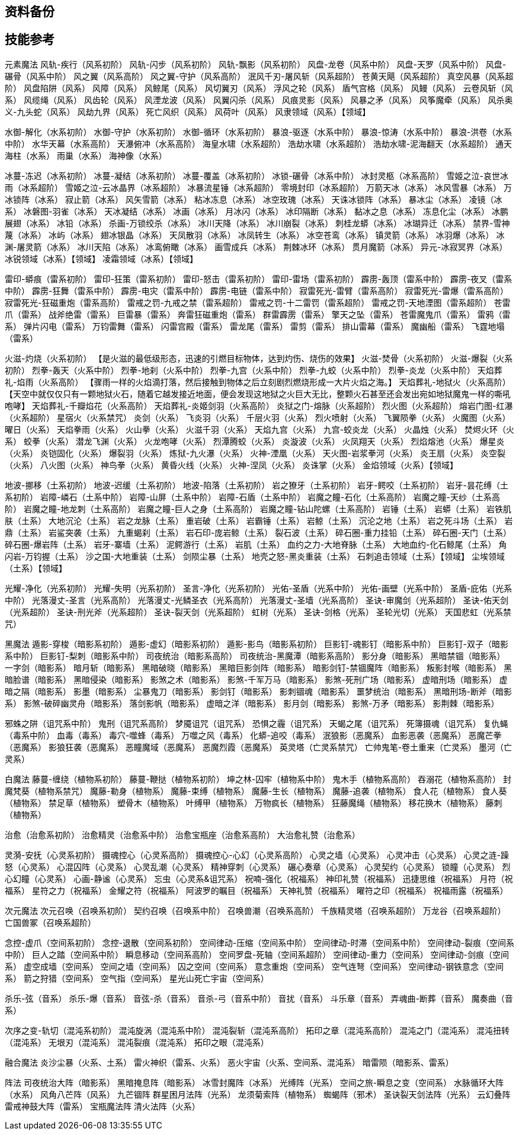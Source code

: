 == 资料备份 ==

== 技能参考 ==

元素魔法
风轨-疾行（风系初阶）
风轨-闪步（风系初阶）
风轨-飘影（风系初阶）
风盘-龙卷（风系中阶）
风盘-天罗（风系中阶）
风盘-碾骨（风系中阶）
风之翼（风系高阶）
风之翼-守护（风系高阶）
泯风千刃-屠风斩（风系超阶）
苍黄天飓（风系超阶）
真空风暴（风系超阶）
风盘陷阱（风系）
风障（风系）
风鲸尾（风系）
风切翼刃（风系）
浮风之轮（风系）
盾气宫格（风系）
风鳗（风系）
云卷风斩（风系）
风缆绳（风系）
风齿轮（风系）
风湮龙波（风系）
风翼闪杀（风系）
风痕灵影（风系）
风暴之矛（风系）
风筝魔牵（风系）
风杀奥义-九头蛇（风系）
风劫九界（风系）
死亡风织（风系）
风荷叶（风系）
风隶领域（风系）【领域】


水御-解化（水系初阶）
水御-守护（水系初阶）
水御-循环（水系初阶）
暴浪-驱逐（水系中阶）
暴浪-惊涛（水系中阶）
暴浪-洪卷（水系中阶）
水华天幕（水系高阶）
天瀑俯冲（水系高阶）
海皇水啸（水系超阶）
浩劫水啸（水系超阶）
浩劫水啸-泥海翻天（水系超阶）
通天海柱（水系）
雨巢（水系）
海神像（水系）


冰蔓-冻迟（冰系初阶）
冰蔓-凝结（冰系初阶）
冰蔓-覆盖（冰系初阶）
冰锁-碾骨（冰系中阶）
冰封灵柩（冰系高阶）
雪姬之泣-哀世冰雨（冰系超阶）
雪姬之泣-云冰晶界（冰系超阶）
冰暴流星锤（冰系超阶）
零境封印（冰系超阶）
万箭天冰（冰系）
冰风雪暴（冰系）
万冰锁阵（冰系）
寂止箭（冰系）
风矢雪箭（冰系）
粘冰冻息（冰系）
冰空玫瑰（冰系）
天诛冰锁阵（冰系）
暴冰尘（冰系）
凌镜（冰系）
冰磐图-羽雀（冰系）
天冰凝结（冰系）
冰画（冰系）
月冰闪（冰系）
冰印隔断（冰系）
黏冰之息（冰系）
冻息化尘（冰系）
冰鹏展翅（冰系）
冰铅（冰系）
杀画-万锁绞杀（冰系）
冰川天降（冰系）
冰川崩裂（冰系）
刺桂龙蟒（冰系）
冰瑚异迁（冰系）
禁界-雪神蔑（冰系）
冰屿（冰系）
翅冰银晶（冰系）
天凤散羽（冰系）
冰凤转生（冰系）
冰空苍鸾（冰系）
镇灵箭（冰系）
冰羽爆（冰系）
冰渊-屠灵箭（冰系）
冰川天陷（冰系）
冰鸾俯瞰（冰系）
画雪成兵（冰系）
荆棘冰环（冰系）
贯月魔箭（冰系）
异元-冰寂冥界（冰系）
冰锐领域（冰系）【领域】
凌霜领域（冰系）【领域】


雷印-蟒痕（雷系初阶）
雷印-狂策（雷系初阶）
雷印-怒击（雷系初阶）
雷印-雷场（雷系初阶）
霹雳-轰顶（雷系中阶）
霹雳-夜叉（雷系中阶）
霹雳-狂舞（雷系中阶）
霹雳-电灾（雷系中阶）
霹雳-电链（雷系中阶）
寂雷死光-雷臂（雷系高阶）
寂雷死光-雷爆（雷系高阶）
寂雷死光-狂磁重炮（雷系高阶）
雷戒之罚-九戒之禁（雷系超阶）
雷戒之罚-十二雷罚（雷系超阶）
雷戒之罚-天地湮图（雷系超阶）
苍雷爪（雷系）
战斧绝雷（雷系）
巨雷暴（雷系）
奔雷狂磁重炮（雷系）
群雷霹雳（雷系）
擎天之坠（雷系）
苍雷魔鬼爪（雷系）
雷鸦（雷系）
弹片闪电（雷系）
万钧雷舞（雷系）
闪雷宫殿（雷系）
雷龙尾（雷系）
雷剪（雷系）
排山雷幕（雷系）
魔幽船（雷系）
飞霆地塌（雷系）


火滋-灼烧（火系初阶）
【是火滋的最低级形态，迅速的引燃目标物体，达到灼伤、烧伤的效果】
火滋-焚骨（火系初阶）
火滋-爆裂（火系初阶）
烈拳-轰天（火系中阶）
烈拳-地刹（火系中阶）
烈拳-九宫（火系中阶）
烈拳-九蛟（火系中阶）
烈拳-炎龙（火系中阶）
天焰葬礼-焰雨（火系高阶）
【骤雨一样的火焰滴打落，然后接触到物体之后立刻剧烈燃烧形成一大片火焰之海。】
天焰葬礼-地狱火（火系高阶）
【天空中就仅仅只有一颗地狱火石，随着它越发接近地面，便会发现这地狱之火巨大无比，整颗火石甚至还会发出宛如地狱魔鬼一样的嘶吼咆哮】
天焰葬礼-千瓣焰花（火系高阶）
天焰葬礼-炎姬剑羽（火系高阶）
炎狱之门-熔脉（火系超阶）
烈火图（火系超阶）
熔岩门图-红瀑（火系超阶）
星宿火（火系禁咒）
炎剑（火系）
飞炎羽（火系）
千层火羽（火系）
烈火喷射（火系）
飞翼陨拳（火系）
火魔图（火系）
曜日（火系）
天焰拳雨（火系）
火山拳（火系）
火滋千羽（火系）
天焰九宫（火系）
九宫-蛟炎龙（火系）
火晶烛（火系）
焚烬火环（火系）
蛟拳（火系）
潜龙飞渊（火系）
火龙咆哮（火系）
烈潭腾蛟（火系）
炎漩波（火系）
火凤翔天（火系）
烈焰熔池（火系）
爆星炎（火系）
炎铠固化（火系）
爆裂羽（火系）
炼狱-九火瀑（火系）
火神-湮凰（火系）
天火图-岩浆拳河（火系）
炎王扇（火系）
炎空裂（火系）
八火图（火系）
神鸟拳（火系）
黄昏火线（火系）
火神-涅凤（火系）
炎诛掌（火系）
金焰领域（火系）【领域】


地波-挪移（土系初阶）
地波-迟缓（土系初阶）
地波-陷落（土系初阶）
岩之獠牙（土系初阶）
岩牙-鳄咬（土系初阶）
岩牙-昙花缚（土系初阶）
岩障-嶙石（土系中阶）
岩障-山屏（土系中阶）
岩障-石盾（土系中阶）
岩魔之瞳-石化（土系高阶）
岩魔之瞳-天纱（土系高阶）
岩魔之瞳-地龙刺（土系高阶）
岩魔之瞳-巨人之身（土系高阶）
岩魔之瞳-钻山陀螺（土系高阶）
岩锤（土系）
岩蟒（土系）
岩铁肌肤（土系）
大地沉沦（土系）
岩之龙脉（土系）
重岩破（土系）
岩霸锤（土系）
岩鲸（土系）
沉沦之地（土系）
岩之死斗场（土系）
岩鼎（土系）
岩鲨突袭（土系）
九重蝎刹（土系）
岩石印-庞岩鲸（土系）
裂石波（土系）
碎石圈-重力挂铅（土系）
碎石圈-天门（土系）
碎石圈-爆岩阵（土系）
岩牙-寨墙（土系）
泥鳄游行（土系）
岩肌（土系）
血约之力-大地脊脉（土系）
大地血约-化石鲸尾（土系）
角闪岩-万钧握（土系）
沙之国-大地重装（土系）
剑陨尘暴（土系）
地壳之怒-黑炎重装（土系）
石刺追击领域（土系）【领域】
尘埃领域（土系）【领域】


光耀-净化（光系初阶）
光耀-失明（光系初阶）
圣言-净化（光系初阶）
光佑-圣盾（光系中阶）
光佑-画壁（光系中阶）
圣盾-庇佑（光系中阶）
光落漫丈-圣言（光系高阶）
光落漫丈-光鳞圣衣（光系高阶）
光落漫丈-圣墙（光系高阶）
圣诀-审魔剑（光系超阶）
圣诀-佑天剑（光系超阶）
圣诀-刑光斧（光系超阶）
圣诀-裂天剑（光系超阶）
虹树（光系）
圣诀-剑格（光系）
圣轮光切（光系）
天国悲虹（光系禁咒）

黑魔法
遁影-穿梭（暗影系初阶）
遁影-虚幻（暗影系初阶）
遁影-影鸟（暗影系初阶）
巨影钉-魂影钉（暗影系中阶）
巨影钉-双子（暗影系中阶）
巨影钉-梨刺（暗影系中阶）
司夜统治（暗影系高阶）
司夜统治-黑魔潭（暗影系高阶）
影分身（暗影系）
黑暗禁锢（暗影系）
一字剑（暗影系）
暗月斩（暗影系）
黑暗破晓（暗影系）
黑暗巨影剑阵（暗影系）
暗影剑钉-禁锢魔阵（暗影系）
叛影封喉（暗影系）
黑暗脸谱（暗影系）
黑暗侵染（暗影系）
影煞之术（暗影系）
影煞-千军万马（暗影系）
影煞-死刑广场（暗影系）
虚暗刑场（暗影系）
虚暗之隔（暗影系）
影墨（暗影系）
尘暴鬼刀（暗影系）
影剑钉（暗影系）
影刺锢魂（暗影系）
噩梦统治（暗影系）
黑暗刑场-断斧（暗影系）
影煞-破碎幽灵舟（暗影系）
落剑影帆（暗影系）
虚暗之洋（暗影系）
影月剑（暗影系）
影煞-万矛（暗影系）
影荆棘（暗影系）


邪蛛之阱（诅咒系中阶）
鬼刑（诅咒系高阶）
梦魇诅咒（诅咒系）
恐惧之霾（诅咒系）
天蝎之尾（诅咒系）
死簿摄魂（诅咒系）
复仇蝇（毒系中阶）
血毒（毒系）
毒穴-噬蜂（毒系）
万噬之风（毒系）
化蟒-追咬（毒系）
泯狼影（恶魔系）
血影恶袭（恶魔系）
恶魔芒拳（恶魔系）
影狼狂袭（恶魔系）
恶瞳魔域（恶魔系）
恶魔烈霞（恶魔系）
英灵塔（亡灵系禁咒）
亡帅鬼笔-卷土重来（亡灵系）
墨河（亡灵系）

白魔法
藤蔓-缠绕（植物系初阶）
藤蔓-鞭挞（植物系初阶）
坤之林-囚牢（植物系中阶）
鬼木手（植物系高阶）
吞溺花（植物系高阶）
封魔梵葵（植物系禁咒）
魔藤-勒身（植物系）
魔藤-束缚（植物系）
魔藤-生长（植物系）
魔藤-追袭（植物系）
食人花（植物系）
食人葵（植物系）
禁足草（植物系）
塑骨木（植物系）
叶缚甲（植物系）
万物疯长（植物系）
狂藤魔绳（植物系）
移花换木（植物系）
藤刺（植物系）


治愈（治愈系初阶）
治愈精灵（治愈系中阶）
治愈宝瓶座（治愈系高阶）
大治愈礼赞（治愈系）


灵漪-安抚（心灵系初阶）
摄魂控心（心灵系高阶）
摄魂控心-心幻（心灵系高阶）
心灵之墙（心灵系）
心灵冲击（心灵系）
心灵之涟-躁怒（心灵系）
心混囚阵（心灵系）
心灵乱潮（心灵系）
精神穿刺（心灵系）
碾心奏章（心灵系）
心灵契约（心灵系）
锁瞳（心灵系）
烈心幻瞳（心灵系）
心画-静谧（心灵系）
忘虫（心灵系&诅咒系）
祝喃-强化（祝福系）
神印礼赞（祝福系）
迅捷思维（祝福系）
月符（祝福系）
星符之力（祝福系）
金耀之符（祝福系）
阿波罗的瞩目（祝福系）
天神礼赞（祝福系）
曜符之印（祝福系）
祝福雨露（祝福系）

次元魔法
次元召唤（召唤系初阶）
契约召唤（召唤系中阶）
召唤兽潮（召唤系高阶）
千族精灵塔（召唤系超阶）
万龙谷（召唤系超阶）
亡国兽冢（召唤系超阶）


念控-虚爪（空间系初阶）
念控-退散（空间系初阶）
空间律动-压缩（空间系中阶）
空间律动-时滞（空间系中阶）
空间律动-裂痕（空间系中阶）
巨人之踏（空间系中阶）
瞬息移动（空间系高阶）
空间罗盘-死轴（空间系超阶）
空间律动-重力（空间系）
空间律动-剑痕（空间系）
虚空成墙（空间系）
空间之墙（空间系）
囚之空间（空间系）
意念重炮（空间系）
空气连弩（空间系）
空间律动-钢铁意念（空间系）
箭之狩猎（空间系）
空气指（空间系）
星光山死亡宇宙（空间系）


杀乐-弦（音系）
杀乐-爆（音系）
音弦-杀（音系）
音杀-弓（音系中阶）
音扰（音系）
斗乐章（音系）
弄魂曲-断葬（音系）
魔奏曲（音系）


次序之变-轨切（混沌系初阶）
混沌旋涡（混沌系中阶）
混沌裂斩（混沌系高阶）
拓印之章（混沌系高阶）
混沌之门（混沌系）
混沌扭转（混沌系）
无垠刃（混沌系）
混沌裂痕（混沌系）
拓印之眼（混沌系）

融合魔法
炎沙尘暴（火系、土系）
雷火神织（雷系、火系）
恶火宇宙（火系、空间系、混沌系）
暗雷陨（暗影系、雷系）

阵法
司夜统治大阵（暗影系）
黑暗掩息阵（暗影系）
冰雪封魔阵（冰系）
光缚阵（光系）
空间之旅-瞬息之变（空间系）
水脉循环大阵（水系）
风角八芒阵（风系）
九芒锢阵
群星困月法阵（光系）
龙须菊索阵（植物系）
蜘蝎阵（邪术）
圣诀裂天剑法阵（光系）
云幻叠阵
雷戒神鼓大阵（雷系）
宝瓶魔法阵
清火法阵（火系）

